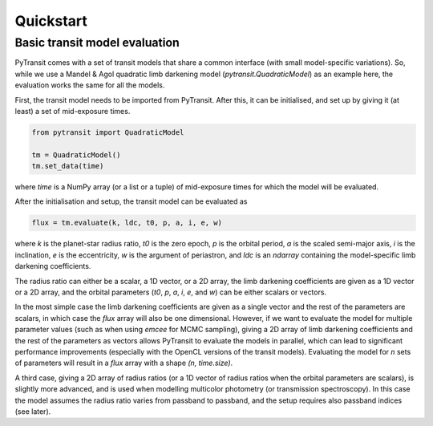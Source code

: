 Quickstart
==========

Basic transit model evaluation
------------------------------

PyTransit comes with a set of transit models that share a common interface (with small
model-specific variations). So, while we use a Mandel & Agol quadratic limb darkening model
(`pytransit.QuadraticModel`) as an example here, the evaluation works the same for all the models.

First, the transit model needs to be imported from PyTransit. After this, it can be initialised, and
set up by giving it (at least) a set of mid-exposure times.

.. code-block:: python

    from pytransit import QuadraticModel

    tm = QuadraticModel()
    tm.set_data(time)

where `time` is a NumPy array (or a list or a tuple) of mid-exposure times for which the model will be evaluated.

After the initialisation and setup, the transit model can be evaluated as

.. code-block:: python

    flux = tm.evaluate(k, ldc, t0, p, a, i, e, w)

where `k` is the planet-star radius ratio, `t0` is the zero epoch, `p` is the orbital period, `a` is the scaled
semi-major axis, `i` is the inclination, `e` is the eccentricity, `w` is the argument of periastron, and
`ldc` is an `ndarray` containing the model-specific limb darkening coefficients.

The radius ratio can either be a scalar, a 1D vector, or a 2D array, the limb darkening coefficients are given as a
1D vector or a 2D array, and the orbital parameters (`t0`, `p`, `a`, `i`, `e`, and `w`) can be either scalars or vectors.

In the most simple case the limb darkening coefficients are given as a single vector and the rest of the parameters are
scalars, in which case the `flux` array will also be one dimensional. However, if we want to evaluate the model for multiple parameter values (such as when using *emcee* for MCMC
sampling), giving a 2D array of limb darkening coefficients and the rest of the parameters as vectors allows PyTransit
to evaluate the models in parallel, which can lead to significant performance improvements (especially with the OpenCL
versions of the transit models). Evaluating the model for `n` sets of parameters will result in a `flux` array with a
shape  `(n, time.size)`.

A third case, giving a 2D array of radius ratios (or a 1D vector of radius ratios when the orbital parameters are
scalars), is slightly more advanced, and is used when modelling multicolor photometry (or transmission spectroscopy).
In this case the model assumes the radius ratio varies from passband to passband, and the setup requires also passband
indices (see later).